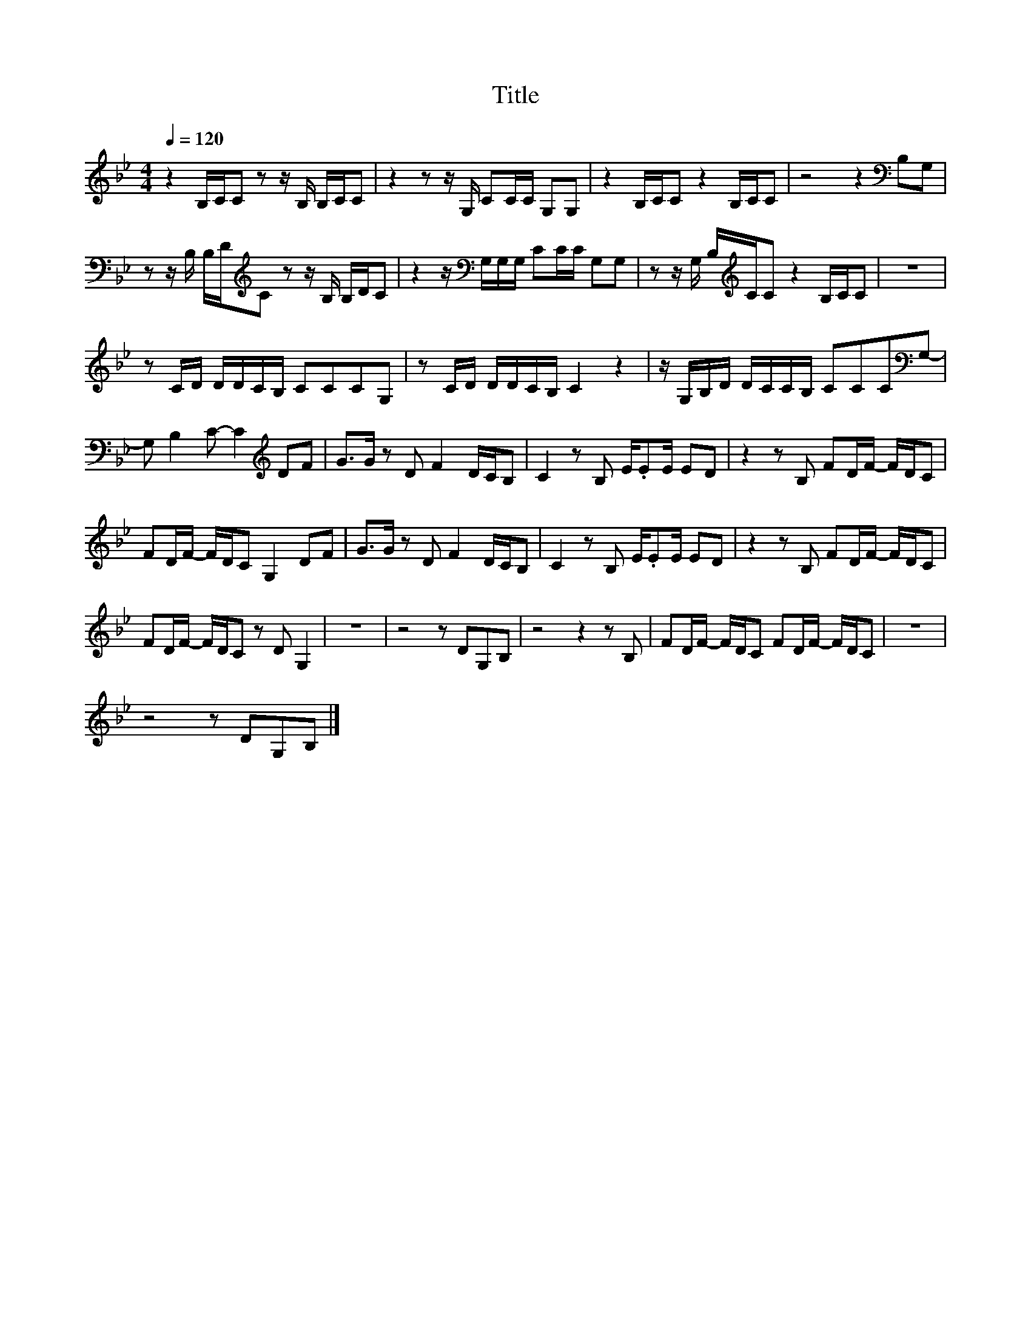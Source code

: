X:112
T:Title
L:1/8
Q:1/4=120
M:4/4
I:linebreak $
K:Bb
V:1
 z2 B,/C/C z z/ B,/ B,/C/C | z2 z z/ G,/ CC/C/ G,G, | z2 B,/C/C z2 B,/C/C | z4 z2[K:bass] B,G, |$ %4
 z z/ B,/ B,/D/[K:treble]C z z/ B,/ B,/D/C | z2 z/[K:bass] G,/G,/G,/ CC/C/ G,G, | %6
 z z/ G,/ B,/[K:treble]C/C z2 B,/C/C | z8 |$ z C/D/ D/D/C/B,/ CCCG, | z C/D/ D/D/C/B,/ C2 z2 | %10
 z/ G,/B,/D/ D/C/C/B,/ CCC[K:bass]G,- |$ G, B,2 C- C2[K:treble] DF | G>G z D F2 D/C/B, | %13
 C2 z B, E/.EE/ ED | z2 z B, FD/F/- F/D/C |$ FD/F/- F/D/C G,2 DF | G>G z D F2 D/C/B, | %17
 C2 z B, E/.EE/ ED | z2 z B, FD/F/- F/D/C |$ FD/F/- F/D/C z D G,2 | z8 | z4 z DG,B, | z4 z2 z B, | %23
 FD/F/- F/D/C FD/F/- F/D/C | z8 |$ z4 z DG,B, |] %26
